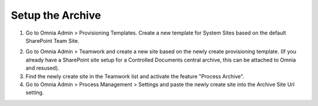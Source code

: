 Setup the Archive
===========================================

1. Go to Omnia Admin > Provisioning Templates. Create a new template for System Sites based on the default SharePoint Team Site.

.. image:: setup-process-provisioning-templates.png

2. Go to Omnia Admin > Teamwork and create a new site based on the newly create provisioning template. (If you already have a SharePoint site setup for a Controlled Documents central archive, this can be attached to Omnia and resused).
3. Find the newly create site in the Teamwork list and activate the feature "Process Archive".
4. Go to Omnia Admin > Process Management > Settings and paste the newly create site into the Archive Site Url setting.